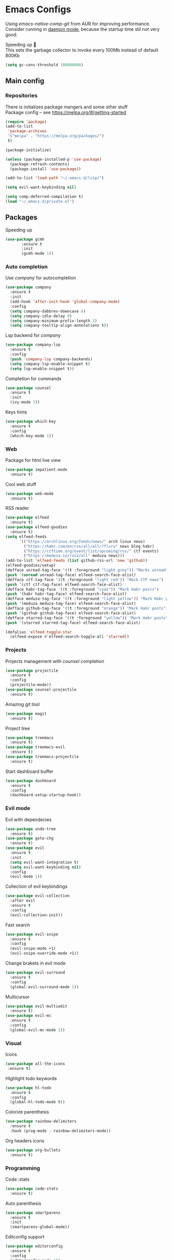 * Emacs Configs
Using /emacs-native-comp-git/ from AUR for improving
performance. Consider running in _daemon mode_, because the startup time
stil not very good.

Speeding up 🐌 \\
This sets the garbage collector to invoke every 100Mb instead of default 800Kb
#+begin_src emacs-lisp
(setq gc-cons-threshold 100000000)
#+end_src


** Main config
*** Repositories
There is initializes package mangers and some other stuff \\
Package config -- see https://melpa.org/#/getting-started
#+begin_src emacs-lisp
(require 'package)
(add-to-list
 'package-archives
 '("melpa" . "https://melpa.org/packages/")
 t)
#+end_src
#+begin_src emacs-lisp
  (package-initialize)

  (unless (package-installed-p 'use-package)
    (package-refresh-contents)
    (package-install 'use-package))
#+end_src
#+begin_src emacs-lisp
  (add-to-list 'load-path "~/.emacs.d/lisp/")

  (setq evil-want-keybinding nil)

  (setq comp-deferred-compilation t)
  (load "~/.emacs.d/private.el")
#+end_src
** Packages

Speeding up
#+begin_src emacs-lisp
  (use-package gcmh
         :ensure t
         :init
         (gcmh-mode 1))
#+end_src

*** Auto completion
Use /company/ for autocompletion
#+begin_src emacs-lisp
(use-package company
  :ensure t
  :init
  (add-hook 'after-init-hook 'global-company-mode)
  :config
  (setq company-dabbrev-downcase 0)
  (setq company-idle-delay 0)
  (setq company-minimum-prefix-length 2)
  (setq company-tooltip-align-annotations t))
#+end_src
Lsp backend for /company/
#+begin_src emacs-lisp
(use-package company-lsp
  :ensure t
  :config
  (push 'company-lsp company-backends)
  (setq company-lsp-enable-snippet t)
  (setq lsp-enable-snippet t))
#+end_src
Completion for commands
#+begin_src emacs-lisp
(use-package counsel
  :ensure t
  :init
  (ivy-mode 1))
#+end_src
Keys hints
#+begin_src emacs-lisp
(use-package which-key
  :ensure t
  :config
  (which-key-mode 1))
#+end_src
*** Web
Package for html live view
#+begin_src emacs-lisp
(use-package impatient-mode
  :ensure t)
#+end_src
Cool web stuff
#+BEGIN_SRC emacs-lisp
(use-package web-mode
  :ensure t)
#+END_SRC
RSS reader
#+begin_src emacs-lisp
  (use-package elfeed
    :ensure t)
  (use-package elfeed-goodies
    :ensure t)
  (setq elfeed-feeds
        '(("https://archlinux.org/feeds/news/" arch linux news)
          ("https://habr.com/en/rss/all/all/?fl=ru" news blog habr)
          ("https://ctftime.org/event/list/upcoming/rss/" ctf events)
          ("https://meduza.io/rss2/all" meduza news)))
  (add-to-list 'elfeed-feeds (list github-rss-url 'new 'github))
  (elfeed-goodies/setup)
  (defface unread-tag-face '((t :foreground "light grey")) "Marks unread")
  (push '(unread unread-tag-face) elfeed-search-face-alist)
  (defface ctf-tag-face '((t :foreground "light red")) "Mark CTF news")
  (push '(ctf ctf-tag-face) elfeed-search-face-alist)
  (defface habr-tag-face '((t :foreground "cyan")) "Mark Habr posts")
  (push '(habr habr-tag-face) elfeed-search-face-alist)
  (defface meduza-tag-face '((t :foreground "light yellow")) "Mark Habr posts")
  (push '(meduza meduza-tag-face) elfeed-search-face-alist)
  (defface github-tag-face '((t :foreground "orange")) "Mark Habr posts")
  (push '(github github-tag-face) elfeed-search-face-alist)
  (defface starred-tag-face '((t :foreground "yellow")) "Mark Habr posts")
  (push '(starred starred-tag-face) elfeed-search-face-alist)

  (defalias 'elfeed-toggle-star
    (elfeed-expose #'elfeed-search-toggle-all 'starred))
#+end_src

*** Projects
Projects management with /counsel/ completion
#+begin_src emacs-lisp
(use-package projectile
  :ensure t
  :config
  (projectile-mode))
(use-package counsel-projectile
  :ensure t)
#+end_src
Amazing git tool
#+begin_src emacs-lisp
(use-package magit
  :ensure t)
#+end_src
Project tree
#+begin_src emacs-lisp
(use-package treemacs
  :ensure t)
(use-package treemacs-evil
  :ensure t)
(use-package treemacs-projectile
  :ensure t)
#+end_src
Start dashboard buffer
#+begin_src emacs-lisp
(use-package dashboard
  :ensure t
  :config
  (dashboard-setup-startup-hook))
#+end_src
*** Evil mode
Evil with dependecies
#+begin_src emacs-lisp
(use-package undo-tree
  :ensure t)
(use-package goto-chg
  :ensure t)
(use-package evil
  :ensure t
  :init
  (setq evil-want-integration t)
  (setq evil-want-keybinding nil)
  :config
  (evil-mode 1))
#+end_src
Collection of evil keybindings
#+begin_src emacs-lisp
(use-package evil-collection
  :after evil
  :ensure t
  :config
  (evil-collection-init))
#+end_src
Fast search
#+begin_src emacs-lisp
(use-package evil-snipe
  :ensure t
  :config
  (evil-snipe-mode +1)
  (evil-snipe-override-mode +1))
#+end_src
Change brakets in evil mode
#+begin_src emacs-lisp
(use-package evil-surround
  :ensure t
  :config
  (global-evil-surround-mode 1))
#+end_src
Multicursor
#+begin_src emacs-lisp
(use-package evil-multiedit
  :ensure t)
(use-package evil-mc
  :ensure t
  :config
  (global-evil-mc-mode 1))
#+end_src
*** Visual
Icons
#+begin_src emacs-lisp
(use-package all-the-icons
 :ensure t)
#+end_src
HIghlight todo keywords
#+begin_src emacs-lisp
(use-package hl-todo
  :ensure t
  :config
  (global-hl-todo-mode t))
#+end_src
Colorize parenthesis
#+begin_src emacs-lisp
(use-package rainbow-delimiters
  :ensure t
  :hook (prog-mode . rainbow-delimiters-mode))
#+end_src
Org headers icons
#+begin_src emacs-lisp
(use-package org-bullets
  :ensure t)
#+end_src
*** Programming
Code::stats
#+BEGIN_SRC emacs-lisp
  (use-package code-stats
    :ensure t)
#+END_SRC

Auto parenthesis
#+begin_src emacs-lisp
(use-package smartparens
  :ensure t
  :init
  (smartparens-global-mode))
#+end_src
Editconfig support
#+begin_src emacs-lisp
(use-package editorconfig
  :ensure t
  :config
  (editorconfig-mode 1))
#+end_src
Snippets
#+begin_src emacs-lisp
(use-package yasnippet
  :ensure t
  :init
  (yas-global-mode 1))
(use-package yasnippet-snippets
  :ensure t)
#+end_src
Code formatting
#+begin_src emacs-lisp
(use-package format-all
  :ensure t)
#+end_src
Searching
#+begin_src emacs-lisp
(use-package avy
  :ensure t)
#+end_src
Windows hoping
#+begin_src emacs-lisp
(use-package ace-window
  :ensure t)
#+end_src
Dockerfile support
#+BEGIN_SRC emacs-lisp
  (use-package dockerfile-mode
    :ensure t)
#+END_SRC
**** Languages and lsp
lsp client
#+begin_src emacs-lisp
  (use-package  lsp-mode
    :hook (
          (lsp-mode . lsp-enable-which-key-integration) 
          (c++-mode . lsp)
          )
    :ensure t)
#+end_src
Speeding up lps-mode. Adding folders to not track
#+begin_src emacs-lisp
  (setq read-process-output-max (* 4 (* 1024 1024)))
  (setq lsp-file-watch-ignored
        '("build"
          "out"
          "release"
          ".git"
          ))
  (setq lsp-log-io nil)
  (setq lsp-idle-delay 0.500)

#+end_src
C style settings
#+BEGIN_SRC emacs-lisp
(setq c-default-style "linux")
#+END_SRC
Add to hook =(XXX-mode . lsp)= for auto enabling lsp on /XXX-mode/ \\
Lsp integration with several plugins
#+begin_src emacs-lisp
  (use-package flycheck
    :ensure t)
  ;; (use-package lsp-ui
  ;;   :ensure t)
  (use-package lsp-treemacs
    :ensure t)
  (use-package lsp-ivy
    :ensure t)
#+end_src
C++ lsp \\
In /build/ directory run =cmake -DCMAKE_EXPORT_COMPILE_COMMANDS=YES ..=
#+BEGIN_SRC emacs-lisp
     (use-package ccls
       :ensure t
       :config
       (setq ccls-executable "/usr/bin/ccls")
       (setq ccls-initialization-options
             '(:compilationDatabaseDirectory "build"
               :cache (:directory "build/.ccls-cache"))))
#+END_SRC
Haskell lsp
#+begin_src emacs-lisp
  (use-package lsp-haskell
    :ensure t)
#+end_src
Python lsp
#+begin_src emacs-lisp
  (use-package lsp-pyright
    :ensure t
    :hook (python-mode . (lambda ()
                            (require 'lsp-pyright)
                            (lsp))))  ; or lsp-deferred
  (use-package anaconda-mode
    :ensure t)
  (use-package company-anaconda
    :ensure t)
#+end_src
Lsp for latex
#+begin_src emacs-lisp
  (use-package lsp-latex
    :ensure t)
#+end_src
Rust mode
#+begin_src emacs-lisp
  (use-package rustic
    :ensure t)
#+end_src

Go mode
#+begin_src emacs-lisp
  (use-package go-mode
    :ensure t)
#+end_src
Haskell mode
#+begin_src emacs-lisp
  (use-package haskell-mode
    :ensure t)
#+end_src
Yaml files
#+begin_src emacs-lisp
  (use-package yaml-mode
    :ensure t)
#+end_src
Kotlin
#+BEGIN_SRC emacs-lisp
  (use-package kotlin-mode
    :ensure t)
#+END_SRC
Graphviz
#+BEGIN_SRC emacs-lisp
(use-package graphviz-dot-mode
  :ensure t)
#+END_SRC
Ipython for org babel
#+BEGIN_SRC emacs-lisp
  (use-package ob-ipython
    :ensure t)
#+END_SRC
Java lsp
#+BEGIN_SRC emacs-lisp
  (use-package lsp-java
    :ensure t)
#+END_SRC
*** Themes
/Doom-modeline/ as modeline
#+begin_src emacs-lisp
(use-package doom-modeline
  :ensure t
  :init 
  (doom-modeline-mode 1)
  :config
  (setq doom-modeline-icon t))
#+end_src
Colors from pywal
#+begin_src emacs-lisp
(use-package ewal
  :ensure t
  :init (setq ewal-use-built-in-always nil
              ewal-use-built-in-on-failure-p t
              ewal-built-in-palette "doom-gruvbox"))
(use-package ewal-doom-themes
  :ensure t)
#+end_src
*Or* doom theme
#+begin_src emacs-lisp
  (use-package doom-themes
    :ensure t
    :preface (defvar region-fg nil)
    (setq doom-themes-treemacs-theme "doom-colors")
    (doom-themes-treemacs-config)
    (doom-themes-org-config)
    :init (load-theme 'doom-monokai-classic t))
#+end_src
*** Keybingings
Convenient keybindings
#+begin_src emacs-lisp
(use-package general
  :ensure t)
#+end_src
Cinstructing menus
#+begin_src emacs-lisp
(use-package hydra
  :ensure t)
#+end_src
*** Org-mode
theromes in LaTeX with org syntax
#+begin_src emacs-lisp
(use-package org-special-block-extras
  :ensure t)
#+end_src
Reveal.js for presentations
#+BEGIN_SRC emacs-lisp
  (use-package ox-reveal
    :ensure t)
#+END_SRC
** Variables and functions
*** Snippets
Add snippets to company backends
#+begin_src emacs-lisp
  (setq company-backends 
    '(company-capf 
      ;; company-bbdb 
      ;; company-clang 
      ;; company-keywords 
      company-yasnippet 
      ;; company-lsp 
      ;; company-files 
      ;; company-ctags
      ;; company-anaconda
      ))

  (defun mars/company-backend-with-yas (backends)
    "Add :with company-yasnippet to company BACKENDS.
  Taken from https://github.com/syl20bnr/spacemacs/pull/179."
    (if (and (listp backends) (memq 'company-yasnippet backends))
      backends
      (append (if (consp backends)
                backends
                (list backends))
        '(:with company-yasnippet))))

  (defun add-yas-in-company ()
    (setq company-backends
      (mapcar #'mars/company-backend-with-yas company-backends)))

  (add-yas-in-company)
#+end_src
*** Org mode
General Org mode setup
Bullets, packages
#+BEGIN_SRC emacs-lisp
  ;; Org-mode
  (setq org-hide-emphaisi-markers t)
  (add-hook 'org-mode-hook 
            (lambda () 
              (org-bullets-mode 1)
              (org-indent-mode nil)
  ;; Uncomment for enabling auto preview LaTeX in org-mode
  ;;            (add-hook 'post-command-hook 'cw/org-auto-toggle-fragment-display t)
  ))

  (font-lock-add-keywords 'org-mode
                          '(("^ *\\([-]\\) "
                             (0 (prog1 () (compose-region (match-beginning 1) (match-end 1) "•"))))))

  (setq org-directory "~/Dropbox/org")
  (setq org-agenda-files '("~/Dropbox/org"))
  (setq org-default-notes-file (concat org-directory "/Notes.org"))

  (eval-after-load "org"
  (progn
    '(setq org-highlight-latex-and-related '(latex script entities))
    '(require 'ox-md nil t)
    '(require 'ox-latex nil t)
    '(require 'ox-reveal nil t)))

  (setq org-todo-keywords
        '((sequence "TODO" "FIXME" "|" "DONE" )))
#+END_SRC

Increse readability of latex preview in org-mode
#+begin_src emacs-lisp
(setq org-format-latex-options (plist-put org-format-latex-options :scale 2.0))
#+end_src
Org mode file associations
#+BEGIN_SRC emacs-lisp
(setq org-file-apps
      (append '(
                ("\\.pdf\\'" . "zathura %s")
                ) org-file-apps ))
#+END_SRC

- Add /dot/ to org-babel
- Enable redisplaying images after executing block
- Auto confirm evaluating /dot/
#+BEGIN_SRC emacs-lisp
(add-to-list 'org-src-lang-modes (quote ("dot" . graphviz-dot)))
(org-babel-do-load-languages
 'org-babel-load-languages
 '((dot . t)
  (gnuplot . t)
  (python . t)
  (js . t)
  (shell . t)
  (ipython . t)))
(add-hook 'org-babel-after-execute-hook 'org-redisplay-inline-images)
(setq org-confirm-babel-evaluate nil)
(setq org-src-tab-acts-natively t)
#+END_SRC
Reveal.js presentations
#+BEGIN_SRC emacs-lisp
  (setq org-reveal-root (expand-file-name "~/.local/share/reveal.js-4.1.0"))
#+END_SRC
Export settings
#+BEGIN_SRC emacs-lisp
  (setq org-html-htmlize-output-type 'inline-css)
  (setq org-html-head-include-default-style nil)
#+END_SRC
Setting up spell checking. Working for both laguages, but only one in one buffer.
#+BEGIN_SRC emacs-lisp
(with-eval-after-load "ispell"
  (setq ispell-program-name "hunspell")
  (setq ispell-dictionary "ru_RU,en_US")
  ;; ispell-set-spellchecker-params has to be called
  ;; before ispell-hunspell-add-multi-dic will work
  (ispell-set-spellchecker-params)
  (ispell-hunspell-add-multi-dic "ru_RU,en_US"))
#+END_SRC

**** Publishing
Publishing for:
- Main site
- University consepcts (exporting to pdf and uploading on server)
#+BEGIN_SRC emacs-lisp
  (setq org-publish-project-alist
        '(
          ("org-mainsite"
           :base-directory "~/Documents/MainSite/public/notes"
           :base-extension "org"
           :exclude "level-*.org"
           :publishing-directory "/ssh:iliayar@iliayar.ru:/var/www/mainsite/public/public-notes"
           :recursive t
           :publishing-function org-html-publish-to-html
           :headline-levels 4             ; Just the default for this project.
           :auto-preamble t
           )
          ("static-mainsite"
           :base-directory "~/Documents/MainSite/public/notes"
           :base-extension "css\\|js\\|png\\|jpg\\|gif\\|pdf\\|mp3\\|ogg\\|swf"
           :publishing-directory "/ssh:iliayar@iliayar.ru:/var/www/mainsite/public/public-notes"
           :recursive t
           :publishing-function org-publish-attachment
           )
          ("mainsite" :components ("org-mainsite" "static-mainsite"))

          ("org-conspects"
           :base-directory "~/Documents/ITMO"
           :exclude ".*[^E].org"
           :publishing-directory "/ssh:iliayar@iliayar.ru:/var/www/mainsite/public/public-notes/conspects"
           :recursive t
           :publishing-function org-html-publish-to-html
           :headline-levels 4             ; Just the default for this project.
           :auto-preamble t
           )
          ("pdfs-conspects"
           :base-directory "~/Documents/ITMO"
           :base-extension "org"
           :exclude "README.org\\|level-*.org"
           :publishing-directory "/ssh:iliayar@iliayar.ru:/var/www/mainsite/public/public-notes/conspects"
           :recursive t
           :publishing-function org-latex-publish-to-pdf
           )
          ("conspects" :components ("org-conspects" "pdfs-conspects"))
          ))
#+END_SRC
**** LaTeX
Setting up LaTeX additional commands and properties
#+BEGIN_SRC emacs-lisp
  (setq org-latex-header
        (with-temp-buffer
          (insert-file-contents "~/.emacs.d/preamble.sty")
          (buffer-string)))
#+END_SRC
Org mode to LaTeX and pdf
Setting packages
#+BEGIN_SRC emacs-lisp
  (setq org-latex-packages-alist '(
                                   ("T1, T2A" "fontenc" t)
                                   ("lutf8" "luainputenc" t)
                                   ("english,russian" "babel" t)
                                   ("" "minted" t)
                                   ("" "graphicx" t)
                                   ("" "longtable" t)
                                   ("" "hyperref" t)
                                   ("" "xcolor" t)
                                   ("" "natbib" t)
                                   ("" "amssymb" t)
                                   ("" "stmaryrd" t)
                                   ("" "amsmath" t)
                                   ("" "caption" t)
                                   ("" "mathtools" t)
                                   ("" "amsthm" t)
                                   ("" "tikz" t)
                                   ("" "fancyhdr" t)
                                   ("" "lastpage" t)
                                   ("" "titling" t)
                                   ("" "grffile" t)
                                   ("" "extarrows" t)
                                   ("" "wrapfig" t)
                                   ("" "algorithm" t)
                                   ("" "algorithmic" t)
                                   ("" "lipsum" t)
                                   ("" "rotating" t)
                                   ("" "placeins" t)
                                   ("normalem" "ulem" t)
                                   ("" "amsmath" t)
                                   ("" "textcomp" t)
                                   ("" "capt-of" t)))
  ;; Reset default value. For debugging
  (custom-reevaluate-setting 'org-latex-classes)
  (with-eval-after-load 'ox-latex
    (progn 
    (add-to-list 'org-latex-classes
                 (list "general"
                       (concat "
  \\documentclass[english]{article}
  [NO-DEFAULT-PACKAGES]
  [PACKAGES]
  [EXTRA]
  \\usepackage{geometry}
  \\geometry{a4paper,left=2.5cm,top=2cm,right=2.5cm,bottom=2cm,marginparsep=7pt, marginparwidth=.6in}
  " org-latex-header)
                       '("\\section{%s}" . "\\section*{%s}")
                       '("\\subsection{%s}" . "\\subsection*{%s}")
                       '("\\subsubsection{%s}" . "\\subsubsection*{%s}")
                       '("\\paragraph{%s}" . "\\paragraph*{%s}")
                       '("\\subparagraph{%s}" . "\\subparagraph*{%s}")
                       ))
    (add-to-list 'org-latex-classes
                 (list "lectures"
                       (concat "
  \\documentclass[oneside]{book}
  [NO-DEFAULT-PACKAGES]
  [PACKAGES]
  [EXTRA]
  \\addto\\captionsrussian{\\renewcommand{\\chaptername}{Лекция}}
  \\renewcommand{\\leftmark}{}
  \\usepackage[a4paper, total={6in, 8in}]{geometry}
  " org-latex-header "\\fancyhead[L]{\\leftmark}")
                       '("\\chapter*{%1$s}\\renewcommand{\\leftmark}{%1$s}\\addcontentsline{toc}{chapter}{%1$s}\\stepcounter{chapter}" . "\\chapter{%s}")
                       '("\\section{%s}" . "\\section*{%s}")
                       '("\\subsection{%s}" . "\\subsection*{%s}")
                       '("\\subsubsection{%s}" . "\\subsubsection*{%s}")
                       '("\\paragraph{%s}" . "\\paragraph*{%s}")
                       '("\\subparagraph{%s}" . "\\subparagraph*{%s}")
                       ))))
  (setq org-latex-listings 'minted
        org-latex-pdf-process
        '("pdflatex -shell-escape -interaction nonstopmode -output-directory %o %f"
          "pdflatex -shell-escape -interaction nonstopmode -output-directory %o %f"
          "pdflatex -shell-escape -interaction nonstopmode -output-directory %o %f"))
  (setq org-latex-minted-options
        '(("frame" "lines") ("linenos=true") ("mathescape")))
  (add-to-list 'org-latex-minted-langs '(ipython "python"))
#+END_SRC

*** Functions
Marking headline as done in Study file
#+BEGIN_SRC emacs-lisp
  (defun mark--done (s file)
    (org-map-entries
     (lambda ()
       (let* ((h (org-element-at-point))
              (title (org-element-property :raw-value h)))
         (if (string= title s) (org-todo 'done)))) nil (list (format "~/Dropbox/org/%s.org" file))))
  (defun mark-done (s file)
    (with-current-buffer (find-buffer-visiting (format "~/Dropbox/org/%s.org" file))
      (progn
        (mark--done s file)
        (save-buffer))))
#+END_SRC
*** Other variables
Disable Evil mode for some modes
#+begin_src emacs-lisp
  (add-to-list 'evil-emacs-state-modes 'elfeed-search)
#+end_src

Code::stats
#+BEGIN_SRC emacs-lisp
  (add-hook 'prog-mode-hook #'code-stats-mode)
  (add-hook 'org-mode-hook #'code-stats-mode)
  (run-with-idle-timer 30 t #'code-stats-sync)
  (add-hook 'kill-emacs-hook (lambda () (code-stats-sync :wait)))  
#+END_SRC
#+BEGIN_SRC emacs-lisp
(setq compilation-scroll-output 'first-error)
#+END_SRC
Executable path
#+BEGIN_SRC  emacs-lisp
  (add-to-list 'exec-path "~/.local/bin")
#+END_SRC
- Visual/behaviour
- Dashboard
- Fonts with emoji
#+BEGIN_SRC  emacs-lisp
  (defun init-hooks () (global-display-line-numbers-mode 1))

  (scroll-bar-mode 0) ; no scroll bar
  (tool-bar-mode 0) ; no tool bar
  (menu-bar-mode 0) ; no menu bar
  (show-paren-mode 1) ; visualize matching parenthesees
  (global-hl-line-mode 1) ; highlight current line
  (eldoc-mode 1) ; enable docs in minibuffer

  (set-face-attribute 'default nil
                      :family "Fira Code"
                      :height 100)
  (dolist (face '(treemacs-root-face
                      treemacs-git-unmodified-face
                      treemacs-git-modified-face
                      treemacs-git-renamed-face
                      treemacs-git-ignored-face
                      treemacs-git-untracked-face
                      treemacs-git-added-face
                      treemacs-git-conflict-face
                      treemacs-directory-face
                      treemacs-directory-collapsed-face
                      treemacs-file-face
                      treemacs-tags-face))
        (set-face-attribute face nil :family "Fira Code" :height 100))

  (setq company-math-allow-latex-symbols-in-faces t)

  (setq initial-buffer-choice (lambda () (get-buffer-create "*dashboard*")))
  (setq dashboard-center-content t)
  (setq dashboard-startup-banner "~/Themes/Neofetch.png")
  (setq dashboard-set-heading-icons t)
  (setq dashboard-set-file-icons t)

  (setq dashboard-items '((recents  . 5)
                                          ;(bookmarks . 5)
                          (projects . 5)
                          (agenda . 5)
                          (registers . 5)))

  (add-hook 'after-init-hook 'init-hooks)
#+END_SRC
Some other
#+begin_src emacs-lisp
(add-hook 'shell-mode-hook (lambda () (company-mode nil)))

;; (setq inhibit-startup-screen 1) ; no start screen

(setq ivy-use-selectable-prompt t)

;; store all backups in a single directory 
(setq backup-directory-alist
      `(("." . ,(concat user-emacs-directory "backups"))))

;; y or n instead of yes-or no
(fset 'yes-or-no-p 'y-or-n-p)

;; no annoying bell!
(setq ring-bell-function 'ignore)

;; isearch
(define-key isearch-mode-map (kbd "<down>") 'isearch-ring-advance)
(define-key isearch-mode-map (kbd "<up>") 'isearch-ring-retreat)
(setq case-fold-search t)

(setq projectile-completion-system 'ivy)

(setq ivy-initial-inputs-alist nil)

(setq aw-keys '(?a ?s ?d ?f ?g ?h ?j ?k ?l))

;; set my init filt to be this file
(setq user-init-file "~/.emacs.d/init.el")

;; Evil initial states
(cl-loop for (mode . state) in '( (dired-mode . emacs))
      do (evil-set-initial-state mode state))

;; Highlight TODO colors
(setq hl-todo-keyword-faces
      '(("TODO"   . "#fabd2f")
        ("FIXME"  . "#fb4934")))
#+end_src
** Keybindings
#+begin_src emacs-lisp
  (general-define-key
    :keymaps 'company-active-map
    "<tab>"     'yas-expand
    "<backtab>" 'company-complete-selection)

  (general-define-key
    "M-x" 'counsel-M-x)
#+end_src
Elfeed hydra binddings
#+begin_src emacs-lisp
  (defhydra elfeed-search-view-hydra (:color blue :hint t)
    ("d" (elfeed-search-set-filter nil) "Default")
    ("f" (elfeed-search-set-filter "+starred") "Favourite")
    ("a" (elfeed-search-set-filter "-unread") "All"))
#+end_src

Bindings using /general/ package
#+begin_src emacs-lisp
  (general-define-key
    :states '(normal visual emacs insert treemacs)
    :prefix "SPC"
    :non-normal-prefix "M-SPC"
    :keymaps 'override
    "bb" 'ibuffer
    "ca" 'lsp-execute-code-action
    "cc" 'compile
    "cd" 'kill-compilation-buffer
    "cf" 'counsel-grep-or-swiper
    "cl" 'comment-or-uncomment-region
    "cr" 'lsp-rename
    "ff" 'counsel-find-file
    "gl" 'avy-goto-line
    "gr" 'revert-buffer
    "gs" 'avy-goto-char-timer
    "oa" 'org-agenda
    "om" 'magit
    "or" 'elfeed
    "op" 'treemacs
    "pc" 'projectile-compile-project
    "pf" 'counsel-projectile-find-file
    "pp" 'projectile-switch-project
    "rr" 'rustic-cargo-run
    "sl" 'lsp
    "sr" 'lsp-workspace-restart
    "ss" 'lsp-workspace-shutdown
    "tt" 'treemacs-select-window
    "wd" 'delete-window
    "wk" 'kill-buffer-and-window
    "wr" 'hydra-window-resize-menu/body
    "ww" 'ace-window)

  (general-define-key
    :states '(visual)
    :keymaps 'override
    "R"  'evil-multiedit-match-all
    )

  (general-define-key
    :states '(normal visual insert)
    :prefix "SPC"
    :non-normal-prefix "M-SPC"
    :keymaps 'latex-mode-map
    "si" 'latex-insert-block
    )

  (general-define-key
   :keymaps 'elfeed-search-mode-map
   "f" 'elfeed-toggle-star
   "v" 'elfeed-search-view-hydra/body)
#+end_src
Hydra
#+begin_src emacs-lisp
  (defhydra hydra-window-resize-menu (:color red
                                      :hint nil)
    "
    Window Resize
    -------------
         /\\
          _k_
    < _h_     _l_ >
          _j_
          v
    "
    ("h" evil-window-decrease-width)
    ("l" evil-window-increase-width)
    ("k" evil-window-decrease-height)
    ("j" evil-window-increase-height)
    ("c" nil "Cancel"))
#+end_src

I just leave it here
#+begin_src emacs-lisp
  (set-fontset-font t 'symbol "Noto Color Emoji")
#+end_src
